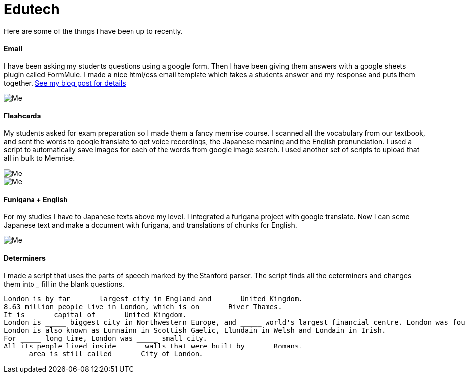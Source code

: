 = Edutech


Here are some of the things I have been up to recently. +

==== Email

I have been asking my students questions using a google form. Then I have been giving them answers with a google sheets plugin called FormMule. I made a nice html/css email template which takes a students answer and my response and puts them together. https://iveskins.github.io/2016/06/30/Feedback-Email.html[See my blog post for details]

image::http://i.imgur.com/FyBGNz6.jpg[Me, align="center"]

==== Flashcards
My students asked for exam preparation so I made them a fancy memrise course. I scanned all the vocabulary from our textbook, and sent the words to google translate to get voice recordings, the Japanese meaning and the English pronunciation. I used a script to automatically save images for each of the words from google image search.
I used another set of scripts to upload that all in bulk to Memrise. 

image::http://i.imgur.com/kT9Nkk3.png[Me,align="center"] 
image::http://i.imgur.com/VQMsfhj.png[Me,align="center"] 

==== Funigana + English
For my studies I have to Japanese texts above my level. I integrated a furigana project with google translate. Now I can some Japanese text and make a document with furigana, and translations of chunks for English.

image::http://i.imgur.com/yDWbmjT.jpg[Me, align="center"]


==== Determiners

I made a script that uses the parts of speech marked by the Stanford parser. The script finds all the determiners and changes them into _____ fill in the blank questions.

----------------
London is by far _____ largest city in England and _____ United Kingdom.
8.63 million people live in London, which is on _____ River Thames.
It is _____ capital of _____ United Kingdom.
London is _____ biggest city in Northwestern Europe, and _____ world's largest financial centre. London was founded by _____ Romans in AD 43 and called Londinium.
London is also known as Lunnainn in Scottish Gaelic, Llundain in Welsh and Londain in Irish.
For _____ long time, London was _____ small city.
All its people lived inside _____ walls that were built by _____ Romans.
_____ area is still called _____ City of London.
